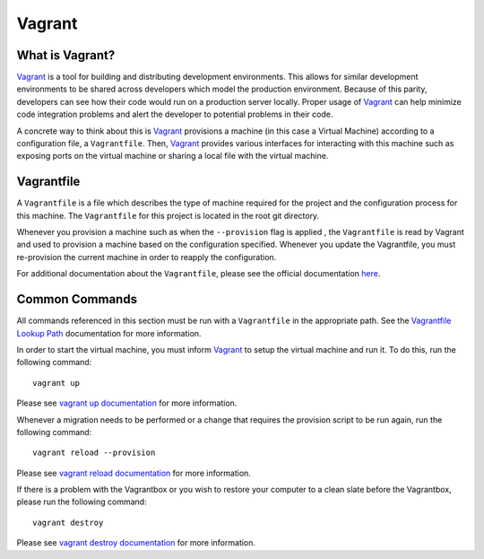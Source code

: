 .. _tutorial-vagrant:

=======
Vagrant
=======

----------------
What is Vagrant?
----------------
`Vagrant`_ is a tool for building and distributing development environments.
This allows for similar development environments to be shared across developers
which model the production environment. Because of this parity, developers can
see how their code would run on a production server locally. Proper usage of
`Vagrant`_ can help minimize code integration problems and alert the developer
to potential problems in their code.

A concrete way to think about this is `Vagrant`_ provisions a machine (in this
case a Virtual Machine) according to a configuration file, a ``Vagrantfile``.
Then, `Vagrant`_ provides various interfaces for interacting with this machine
such as exposing ports on the virtual machine or sharing a local file with the
virtual machine.

-----------
Vagrantfile
-----------
A ``Vagrantfile`` is a file which describes the type of machine required for the
project and the configuration process for this machine. The ``Vagrantfile`` for
this project is located in the root git directory. 

Whenever you provision a machine such as when the ``--provision`` flag is
applied , the ``Vagrantfile`` is read by Vagrant and used to provision a machine
based on the configuration specified. Whenever you update the Vagrantfile, you
must re-provision the current machine in order to reapply the configuration.

For additional documentation about the ``Vagrantfile``, please see the official
documentation `here <https://www.vagrantup.com/docs/vagrantfile/>`_.

---------------
Common Commands
---------------
All commands referenced in this section must be run with a ``Vagrantfile`` in
the appropriate path. See the `Vagrantfile Lookup Path
<https://www.vagrantup.com/docs/vagrantfile/#lookup-path>`_ documentation for
more information.

In order to start the virtual machine, you must inform `Vagrant`_ to setup the
virtual machine and run it. To do this, run the following command::

    vagrant up

Please see `vagrant up documentation
<https://www.vagrantup.com/docs/cli/up.html>`_ for more information.


Whenever a migration needs to be performed or a change that requires the
provision script to be run again, run the following command::

    vagrant reload --provision

Please see `vagrant reload documentation
<https://www.vagrantup.com/docs/cli/reload.html>`_ for more information.

If there is a problem with the Vagrantbox or you wish to restore your computer
to a clean slate before the Vagrantbox, please run the following command::

    vagrant destroy

Please see `vagrant destroy documentation
<https://www.vagrantup.com/docs/cli/destroy.html>`_ for more information.

.. _Vagrant: https://www.vagrantup.com/
